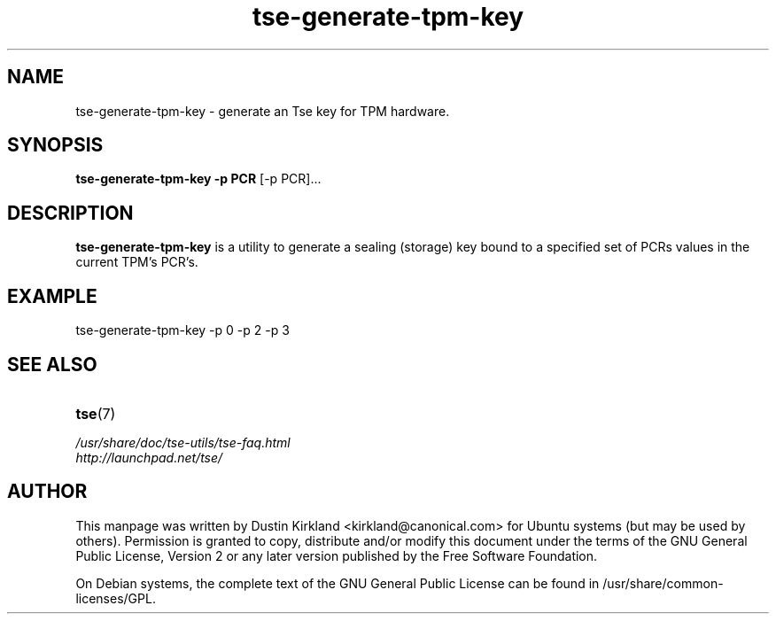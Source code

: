 .TH tse-generate-tpm-key 1 2008-07-21 tse-utils "Tse"
.SH NAME
tse-generate-tpm-key \- generate an Tse key for TPM hardware.

.SH SYNOPSIS
\fBtse-generate-tpm-key \-p PCR \fP [\-p PCR]...

.SH DESCRIPTION
\fBtse-generate-tpm-key\fP is a utility to generate a sealing (storage) key bound to a specified set of PCRs values in the current TPM's PCR's.

.SH EXAMPLE
tse-generate-tpm-key \-p 0 \-p 2 \-p 3

.SH SEE ALSO
.PD 0
.TP
\fBtse\fP(7)

.TP
\fI/usr/share/doc/tse-utils/tse-faq.html\fP

.TP
\fIhttp://launchpad.net/tse/\fP
.PD

.SH AUTHOR
This manpage was written by Dustin Kirkland <kirkland@canonical.com> for Ubuntu systems (but may be used by others).  Permission is granted to copy, distribute and/or modify this document under the terms of the GNU General Public License, Version 2 or any later version published by the Free Software Foundation.

On Debian systems, the complete text of the GNU General Public License can be found in /usr/share/common-licenses/GPL.
